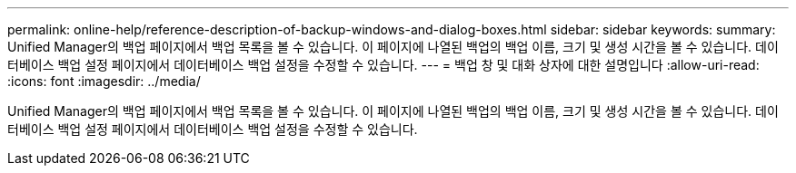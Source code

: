---
permalink: online-help/reference-description-of-backup-windows-and-dialog-boxes.html 
sidebar: sidebar 
keywords:  
summary: Unified Manager의 백업 페이지에서 백업 목록을 볼 수 있습니다. 이 페이지에 나열된 백업의 백업 이름, 크기 및 생성 시간을 볼 수 있습니다. 데이터베이스 백업 설정 페이지에서 데이터베이스 백업 설정을 수정할 수 있습니다. 
---
= 백업 창 및 대화 상자에 대한 설명입니다
:allow-uri-read: 
:icons: font
:imagesdir: ../media/


[role="lead"]
Unified Manager의 백업 페이지에서 백업 목록을 볼 수 있습니다. 이 페이지에 나열된 백업의 백업 이름, 크기 및 생성 시간을 볼 수 있습니다. 데이터베이스 백업 설정 페이지에서 데이터베이스 백업 설정을 수정할 수 있습니다.

